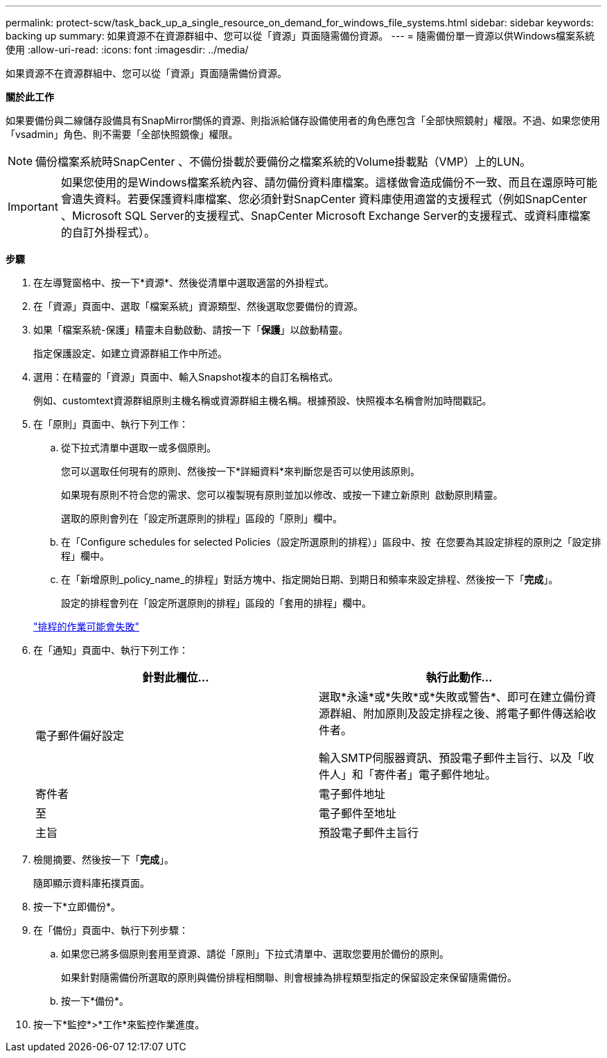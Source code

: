 ---
permalink: protect-scw/task_back_up_a_single_resource_on_demand_for_windows_file_systems.html 
sidebar: sidebar 
keywords: backing up 
summary: 如果資源不在資源群組中、您可以從「資源」頁面隨需備份資源。 
---
= 隨需備份單一資源以供Windows檔案系統使用
:allow-uri-read: 
:icons: font
:imagesdir: ../media/


[role="lead"]
如果資源不在資源群組中、您可以從「資源」頁面隨需備份資源。

*關於此工作*

如果要備份與二線儲存設備具有SnapMirror關係的資源、則指派給儲存設備使用者的角色應包含「全部快照鏡射」權限。不過、如果您使用「vsadmin」角色、則不需要「全部快照鏡像」權限。


NOTE: 備份檔案系統時SnapCenter 、不備份掛載於要備份之檔案系統的Volume掛載點（VMP）上的LUN。


IMPORTANT: 如果您使用的是Windows檔案系統內容、請勿備份資料庫檔案。這樣做會造成備份不一致、而且在還原時可能會遺失資料。若要保護資料庫檔案、您必須針對SnapCenter 資料庫使用適當的支援程式（例如SnapCenter 、Microsoft SQL Server的支援程式、SnapCenter Microsoft Exchange Server的支援程式、或資料庫檔案的自訂外掛程式）。

*步驟*

. 在左導覽窗格中、按一下*資源*、然後從清單中選取適當的外掛程式。
. 在「資源」頁面中、選取「檔案系統」資源類型、然後選取您要備份的資源。
. 如果「檔案系統-保護」精靈未自動啟動、請按一下「*保護*」以啟動精靈。
+
指定保護設定、如建立資源群組工作中所述。

. 選用：在精靈的「資源」頁面中、輸入Snapshot複本的自訂名稱格式。
+
例如、customtext資源群組原則主機名稱或資源群組主機名稱。根據預設、快照複本名稱會附加時間戳記。

. 在「原則」頁面中、執行下列工作：
+
.. 從下拉式清單中選取一或多個原則。
+
您可以選取任何現有的原則、然後按一下*詳細資料*來判斷您是否可以使用該原則。

+
如果現有原則不符合您的需求、您可以複製現有原則並加以修改、或按一下建立新原則 image:../media/add_policy_from_resourcegroup.gif[""] 啟動原則精靈。

+
選取的原則會列在「設定所選原則的排程」區段的「原則」欄中。

.. 在「Configure schedules for selected Policies（設定所選原則的排程）」區段中、按 image:../media/add_policy_from_resourcegroup.gif[""] 在您要為其設定排程的原則之「設定排程」欄中。
.. 在「新增原則_policy_name_的排程」對話方塊中、指定開始日期、到期日和頻率來設定排程、然後按一下「*完成*」。
+
設定的排程會列在「設定所選原則的排程」區段的「套用的排程」欄中。

+
https://kb.netapp.com/Advice_and_Troubleshooting/Data_Protection_and_Security/SnapCenter/Scheduled_data_protection_operations_fail_if_the_number_of_operations_running_reaches_maximum_limit["排程的作業可能會失敗"]



. 在「通知」頁面中、執行下列工作：
+
|===
| 針對此欄位... | 執行此動作... 


 a| 
電子郵件偏好設定
 a| 
選取*永遠*或*失敗*或*失敗或警告*、即可在建立備份資源群組、附加原則及設定排程之後、將電子郵件傳送給收件者。

輸入SMTP伺服器資訊、預設電子郵件主旨行、以及「收件人」和「寄件者」電子郵件地址。



 a| 
寄件者
 a| 
電子郵件地址



 a| 
至
 a| 
電子郵件至地址



 a| 
主旨
 a| 
預設電子郵件主旨行

|===
. 檢閱摘要、然後按一下「*完成*」。
+
隨即顯示資料庫拓撲頁面。

. 按一下*立即備份*。
. 在「備份」頁面中、執行下列步驟：
+
.. 如果您已將多個原則套用至資源、請從「原則」下拉式清單中、選取您要用於備份的原則。
+
如果針對隨需備份所選取的原則與備份排程相關聯、則會根據為排程類型指定的保留設定來保留隨需備份。

.. 按一下*備份*。


. 按一下*監控*>*工作*來監控作業進度。

